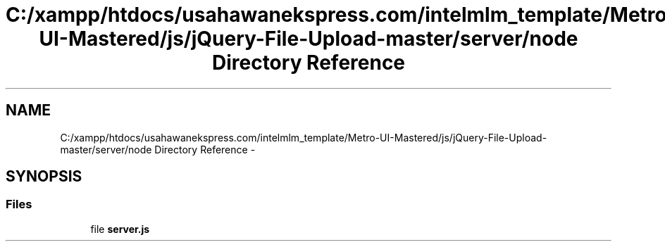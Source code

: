 .TH "C:/xampp/htdocs/usahawanekspress.com/intelmlm_template/Metro-UI-Mastered/js/jQuery-File-Upload-master/server/node Directory Reference" 3 "Mon Jan 6 2014" "Version 1" "intelMLM" \" -*- nroff -*-
.ad l
.nh
.SH NAME
C:/xampp/htdocs/usahawanekspress.com/intelmlm_template/Metro-UI-Mastered/js/jQuery-File-Upload-master/server/node Directory Reference \- 
.SH SYNOPSIS
.br
.PP
.SS "Files"

.in +1c
.ti -1c
.RI "file \fBserver\&.js\fP"
.br
.in -1c

